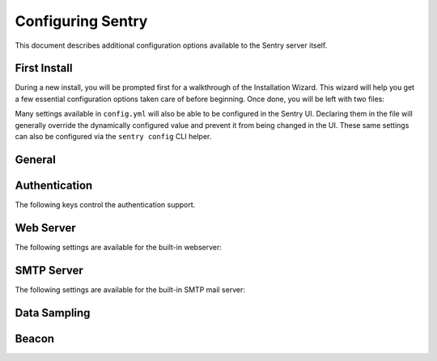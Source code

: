 Configuring Sentry
==================

This document describes additional configuration options available to the
Sentry server itself.

First Install
-------------

During a new install, you will be prompted first for a walkthrough of the
Installation Wizard. This wizard will help you get a few essential configuration
options taken care of before beginning. Once done, you will be left with two files:

.. describe:: config.yml

    The YAML configuration was introduced in Sentry 8 and will allow you to configure
    various core attributes. Over time this will be expanded.

.. describe:: sentry.conf.py

    The Python file will be loaded once all other configuration is referenced, and allows
    you to configure various server settings as well as more complex tuning.

Many settings available in ``config.yml`` will also be able to be configured in the Sentry
UI. Declaring them in the file will generally override the dynamically configured value
and prevent it from being changed in the UI. These same settings can also be configured via
the ``sentry config`` CLI helper.

General
-------

.. describe:: system.admin-email

    Declared in ``config.yml``.

    The technical contact address for this installation. This will be reported to
    upstream to the Sentry team (as part of the Beacon), and will be the point of
    contact for critical updates and security notifications.

    ::

        system.admin-email: 'admin@example.com'

.. describe:: system.url-prefix

    Declared in ``config.yml``.

    The URL prefix in which Sentry is accessible. This will be used both for
    referencing URLs in the UI, as well as in outbound notifications.

    ::

        system.url-prefix: 'https://sentry.example.com'

.. describe:: system.secret-key

    Declared in ``config.yml``.

    A secret key used for session signing. If this becomes compromised it's
    important to regenerate it as otherwise its much easier to hijack user
    sessions.

    ::

        system.secret-key: 'a-really-long-secret-value'

    To generate a new value, you can use Python:

    .. code-block:: python

        # $ sentry shell
        from sentry.runner.settings import generate_secret_key
        print(generate_secret_key())


Authentication
--------------

The following keys control the authentication support.

.. describe:: SENTRY_FEATURES['auth:register']

    Declared in ``sentry.conf.py``.

    Should Sentry allow users to create new accounts?

    Defaults to ``True`` (can register).

    ::

        SENTRY_FEATURES['auth:register'] = True

.. describe:: SENTRY_PUBLIC

    Declared in ``sentry.conf.py``.

    Should Sentry make all data publicly accessible? This should **only**
    be used if you're installing Sentry behind your company's firewall.

    Users will still need to have an account to view any data.

    Defaults to ``False``.

    ::

        SENTRY_PUBLIC = True

.. describe:: SENTRY_ALLOW_ORIGIN

    Declared in ``sentry.conf.py``.

    If provided, Sentry will set the Access-Control-Allow-Origin header to
    this value on /api/store/ responses. In addition, the
    Access-Control-Allow-Headers header will be set to 'X-Sentry-Auth'.
    This allows JavaScript clients to submit cross-domain error reports.

    You can read more about these headers in the `Mozilla developer docs`_.

    Defaults to ``None`` (don't add the Access-Control headers)

    ::

        SENTRY_ALLOW_ORIGIN = "http://foo.example"

.. _Mozilla developer docs: https://developer.mozilla.org/En/HTTP_access_control#Simple_requests


Web Server
----------

The following settings are available for the built-in webserver:

.. describe:: SENTRY_WEB_HOST

    Declared in ``sentry.conf.py``.

    The hostname which the webserver should bind to.

    Defaults to ``localhost``.

    ::

        SENTRY_WEB_HOST = '0.0.0.0'  # bind to all addresses

.. describe:: SENTRY_WEB_PORT

    Declared in ``sentry.conf.py``.

    The port which the webserver should listen on.

    Defaults to ``9000``.

    ::

        SENTRY_WEB_PORT = 9000


.. describe:: SENTRY_WEB_OPTIONS

    Declared in ``sentry.conf.py``.

    A dictionary of additional configuration options to pass to uwsgi.

    Defaults to ``{}``.

    ::

        SENTRY_WEB_OPTIONS = {
            'workers': 10,
            'buffer-size': 32768,
        }

.. _config-smtp-server:

SMTP Server
-----------

The following settings are available for the built-in SMTP mail server:

.. describe:: SENTRY_SMTP_HOST

    Declared in ``sentry.conf.py``.

    The hostname which the smtp server should bind to.

    Defaults to ``localhost``.

    ::

        SENTRY_SMTP_HOST = '0.0.0.0'  # bind to all addresses

.. describe:: SENTRY_SMTP_PORT

    Declared in ``sentry.conf.py``.

    The port which the smtp server should listen on.

    Defaults to ``1025``.

    ::

        SENTRY_SMTP_PORT = 1025

.. describe:: SENTRY_SMTP_HOSTNAME

    Declared in ``sentry.conf.py``.

    The hostname which matches the server's MX record.

    Defaults to ``localhost``.

    ::

        SENTRY_SMTP_HOSTNAME = 'reply.getsentry.com'

Data Sampling
-------------

.. describe:: SENTRY_SAMPLE_DATA

    Declared in ``sentry.conf.py``.

    Controls sampling of data.

    Defaults to ``True``.

    If this is enabled, data will be sampled in a manner similar to the
    following:

    * 50 messages stores ~50 results
    * 1000 messages stores ~400 results
    * 10000 messages stores ~900 results
    * 100000 messages stores ~1800 results
    * 1000000 messages stores ~3600 results
    * 10000000 messages stores ~4500 results

    ::

        SENTRY_SAMPLE_DATA = False

Beacon
------

.. describe:: SENTRY_BEACON

    Declared in ``sentry.conf.py``.

    Controls the :doc:`beacon`.

    ::

        SENTRY_BEACON = True

